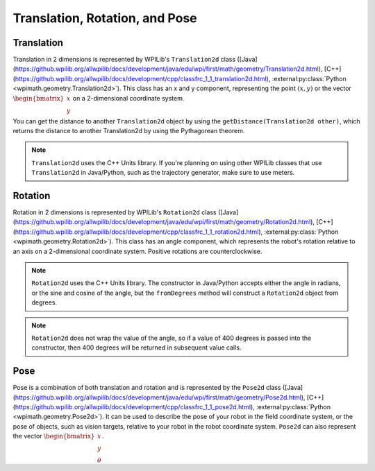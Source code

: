 Translation, Rotation, and Pose
===============================

Translation
-----------

Translation in 2 dimensions is represented by WPILib's ``Translation2d`` class ([Java](https://github.wpilib.org/allwpilib/docs/development/java/edu/wpi/first/math/geometry/Translation2d.html), [C++](https://github.wpilib.org/allwpilib/docs/development/cpp/classfrc_1_1_translation2d.html), :external:py:class:`Python <wpimath.geometry.Translation2d>`). This class has an x and y component, representing the point :math:`(x, y)` or the vector :math:`\begin{bmatrix}x \\ y \end{bmatrix}` on a 2-dimensional coordinate system.

You can get the distance to another ``Translation2d`` object by using the ``getDistance(Translation2d other)``, which returns the distance to another Translation2d by using the Pythagorean theorem.

.. note:: ``Translation2d`` uses the C++ Units library. If you're planning on using other WPILib classes that use ``Translation2d`` in Java/Python, such as the trajectory generator, make sure to use meters.

Rotation
--------

Rotation in 2 dimensions is represented by WPILib's ``Rotation2d`` class ([Java](https://github.wpilib.org/allwpilib/docs/development/java/edu/wpi/first/math/geometry/Rotation2d.html), [C++](https://github.wpilib.org/allwpilib/docs/development/cpp/classfrc_1_1_rotation2d.html), :external:py:class:`Python <wpimath.geometry.Rotation2d>`). This class has an angle component, which represents the robot's rotation relative to an axis on a 2-dimensional coordinate system. Positive rotations are counterclockwise.

.. note:: ``Rotation2d`` uses the C++ Units library. The constructor in Java/Python accepts either the angle in radians, or the sine and cosine of the angle, but the ``fromDegrees`` method will construct a ``Rotation2d`` object from degrees.

.. note:: ``Rotation2d`` does not wrap the value of the angle, so if a value of 400 degrees is passed into the constructor, then 400 degrees will be returned in subsequent value calls.

Pose
----

Pose is a combination of both translation and rotation and is represented by the ``Pose2d`` class ([Java](https://github.wpilib.org/allwpilib/docs/development/java/edu/wpi/first/math/geometry/Pose2d.html), [C++](https://github.wpilib.org/allwpilib/docs/development/cpp/classfrc_1_1_pose2d.html), :external:py:class:`Python <wpimath.geometry.Pose2d>`). It can be used to describe the pose of your robot in the field coordinate system, or the pose of objects, such as vision targets, relative to your robot in the robot coordinate system. ``Pose2d`` can also represent the vector :math:`\begin{bmatrix}x \\ y \\ \theta\end{bmatrix}`.
